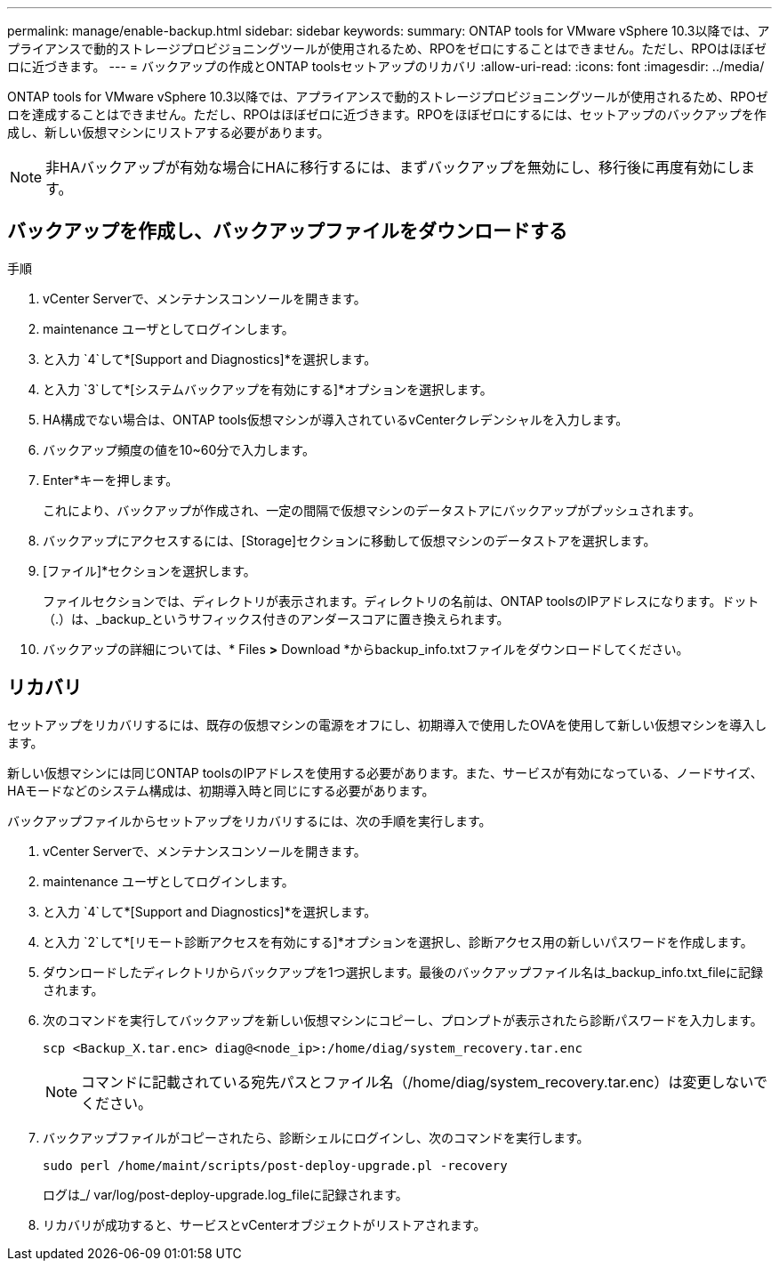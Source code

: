 ---
permalink: manage/enable-backup.html 
sidebar: sidebar 
keywords:  
summary: ONTAP tools for VMware vSphere 10.3以降では、アプライアンスで動的ストレージプロビジョニングツールが使用されるため、RPOをゼロにすることはできません。ただし、RPOはほぼゼロに近づきます。 
---
= バックアップの作成とONTAP toolsセットアップのリカバリ
:allow-uri-read: 
:icons: font
:imagesdir: ../media/


[role="lead"]
ONTAP tools for VMware vSphere 10.3以降では、アプライアンスで動的ストレージプロビジョニングツールが使用されるため、RPOゼロを達成することはできません。ただし、RPOはほぼゼロに近づきます。RPOをほぼゼロにするには、セットアップのバックアップを作成し、新しい仮想マシンにリストアする必要があります。


NOTE: 非HAバックアップが有効な場合にHAに移行するには、まずバックアップを無効にし、移行後に再度有効にします。



== バックアップを作成し、バックアップファイルをダウンロードする

.手順
. vCenter Serverで、メンテナンスコンソールを開きます。
. maintenance ユーザとしてログインします。
. と入力 `4`して*[Support and Diagnostics]*を選択します。
. と入力 `3`して*[システムバックアップを有効にする]*オプションを選択します。
. HA構成でない場合は、ONTAP tools仮想マシンが導入されているvCenterクレデンシャルを入力します。
. バックアップ頻度の値を10~60分で入力します。
. Enter*キーを押します。
+
これにより、バックアップが作成され、一定の間隔で仮想マシンのデータストアにバックアップがプッシュされます。

. バックアップにアクセスするには、[Storage]セクションに移動して仮想マシンのデータストアを選択します。
. [ファイル]*セクションを選択します。
+
ファイルセクションでは、ディレクトリが表示されます。ディレクトリの名前は、ONTAP toolsのIPアドレスになります。ドット（.）は、_backup_というサフィックス付きのアンダースコアに置き換えられます。

. バックアップの詳細については、* Files *>* Download *からbackup_info.txtファイルをダウンロードしてください。




== リカバリ

セットアップをリカバリするには、既存の仮想マシンの電源をオフにし、初期導入で使用したOVAを使用して新しい仮想マシンを導入します。

新しい仮想マシンには同じONTAP toolsのIPアドレスを使用する必要があります。また、サービスが有効になっている、ノードサイズ、HAモードなどのシステム構成は、初期導入時と同じにする必要があります。

バックアップファイルからセットアップをリカバリするには、次の手順を実行します。

. vCenter Serverで、メンテナンスコンソールを開きます。
. maintenance ユーザとしてログインします。
. と入力 `4`して*[Support and Diagnostics]*を選択します。
. と入力 `2`して*[リモート診断アクセスを有効にする]*オプションを選択し、診断アクセス用の新しいパスワードを作成します。
. ダウンロードしたディレクトリからバックアップを1つ選択します。最後のバックアップファイル名は_backup_info.txt_fileに記録されます。
. 次のコマンドを実行してバックアップを新しい仮想マシンにコピーし、プロンプトが表示されたら診断パスワードを入力します。
+
[listing]
----
scp <Backup_X.tar.enc> diag@<node_ip>:/home/diag/system_recovery.tar.enc
----
+

NOTE: コマンドに記載されている宛先パスとファイル名（/home/diag/system_recovery.tar.enc）は変更しないでください。

. バックアップファイルがコピーされたら、診断シェルにログインし、次のコマンドを実行します。
+
[listing]
----
sudo perl /home/maint/scripts/post-deploy-upgrade.pl -recovery
----
+
ログは_/ var/log/post-deploy-upgrade.log_fileに記録されます。

. リカバリが成功すると、サービスとvCenterオブジェクトがリストアされます。

